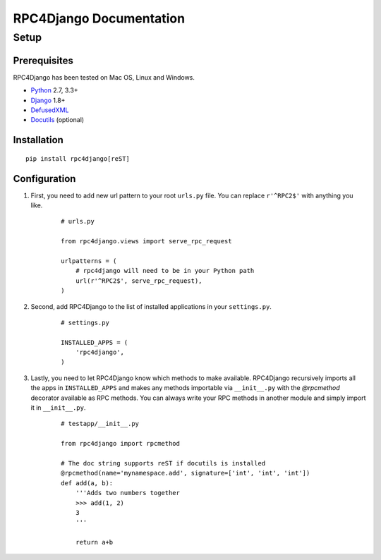========================
RPC4Django Documentation
========================

Setup
=====

Prerequisites
-------------

RPC4Django has been tested on Mac OS, Linux and Windows.

- Python_ 2.7, 3.3+
- Django_ 1.8+
- DefusedXML_
- Docutils_ (optional)

.. _Python: http://www.python.org
.. _Django: http://www.djangoproject.com
.. _DefusedXML: https://pypi.python.org/pypi/defusedxml
.. _Docutils: http://docutils.sourceforge.net


Installation
------------

::

    pip install rpc4django[reST]


Configuration
-------------

1. First, you need to add new url pattern to your root ``urls.py`` file.
   You can replace ``r'^RPC2$'`` with anything you like.

    ::

        # urls.py

        from rpc4django.views import serve_rpc_request

        urlpatterns = (
            # rpc4django will need to be in your Python path
            url(r'^RPC2$', serve_rpc_request),
        )

2. Second, add RPC4Django to the list of installed applications in your
   ``settings.py``.

    ::

        # settings.py

        INSTALLED_APPS = (
            'rpc4django',
        )

3. Lastly, you need to let RPC4Django know which methods to make available.
   RPC4Django recursively imports all the apps in ``INSTALLED_APPS``
   and makes any methods importable via ``__init__.py`` with the
   `@rpcmethod` decorator available as RPC methods. You can always write
   your RPC methods in another module and simply import it in ``__init__.py``.

    ::

        # testapp/__init__.py

        from rpc4django import rpcmethod

        # The doc string supports reST if docutils is installed
        @rpcmethod(name='mynamespace.add', signature=['int', 'int', 'int'])
        def add(a, b):
            '''Adds two numbers together
            >>> add(1, 2)
            3
            '''

            return a+b



